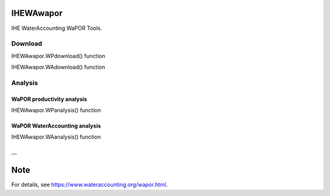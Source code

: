 .. -*- mode: rst -*-

|CoverAlls|_ |Travis|_ |ReadTheDocs|_ |DockerHub|_ |PyPI|_

.. |CoverAlls| image:: https://coveralls.io/repos/github/wateraccounting/IHEWAwapor/badge.svg?branch=master
.. _CoverAlls: https://coveralls.io/github/wateraccounting/IHEWAwapor?branch=master

.. |Travis| image:: https://travis-ci.org/wateraccounting/IHEWAwapor.svg?branch=master
.. _Travis: https://travis-ci.org/wateraccounting/IHEWAwapor

.. |ReadTheDocs| image:: https://readthedocs.org/projects/ihewawapor/badge/?version=latest
.. _ReadTheDocs: https://ihewawapor.readthedocs.io/en/latest/

.. |DockerHub| image:: https://img.shields.io/docker/cloud/build/wateraccounting/ihewawapor
.. _DockerHub: https://hub.docker.com/r/wateraccounting/ihewawapor

.. |PyPI| image:: https://img.shields.io/pypi/v/IHEWAwapor
.. _PyPI: https://pypi.org/project/ihewawapor/


IHEWAwapor
==========

IHE WaterAccounting WaPOR Tools.


Download
--------

IHEWAwapor.WPdownload() function

IHEWAwapor.WAdownload() function

Analysis
--------

WaPOR productivity analysis
^^^^^^^^^^^^^^^^^^^^^^^^^^^
IHEWAwapor.WPanalysis() function

WaPOR WaterAccounting analysis
^^^^^^^^^^^^^^^^^^^^^^^^^^^^^^

IHEWAwapor.WAanalysis() function

...
^^^


Note
====

For details, see https://www.wateraccounting.org/wapor.html.
